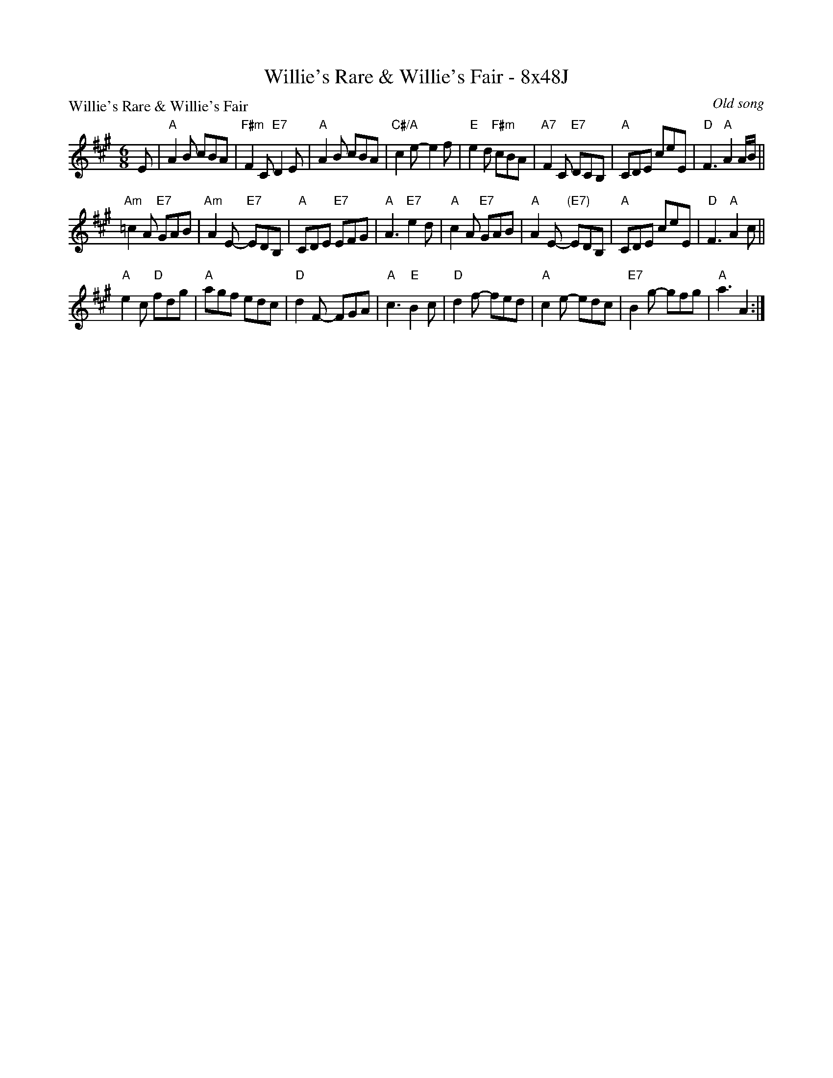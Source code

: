 X: 0243
T: Willie's Rare & Willie's Fair - 8x48J
P: Willie's Rare & Willie's Fair
O: Old song
B: Miss Milligan's Miscellany v.2 #43
Z: 2019 John Chambers <jc:trillian.mit.edu>
M: 6/8
L: 1/8
R: jig
K: A
%
E |\
"A"A2B cBA | "F#m"F2C "E7"D2E | "A"A2B cBA | "C#/A"c2e- e2f |\
"E"e2d "F#m"cBA | "A7"F2C "E7"DCB, | "A"CDE ceE | "D"F3 "A"A2A/B/ ||
"Am"=c2A "E7"GAB | "Am"A2E- "E7"EDB, | "A"CDE "E7"EFG | "A"A3 "E7"e2d |\
"A"c2A "E7"GAB | "A"A2E- "(E7)"EDB, | "A"CDE ceE | "D"F3 "A"A2c ||
"A"e2c "D"fdg | "A"agf edc | "D"d2F- FGA | "A"c3 "E"B2c |\
"D"d2f- fed | "A"c2e- edc | "E7"B2g- gfg | "A"a3 A2 :|
